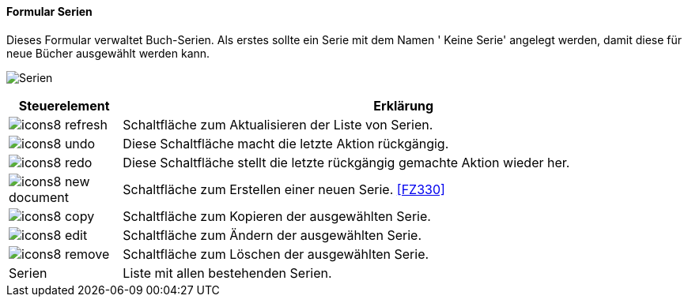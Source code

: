 :fz320-title: Serien
anchor:FZ320[{fz320-title}]

==== Formular {fz320-title}

Dieses Formular verwaltet Buch-Serien.
Als erstes sollte ein Serie mit dem Namen ' Keine Serie' angelegt werden, damit diese für neue Bücher ausgewählt werden kann.

image:FZ320.png[{fz320-title},title={fz320-title}]

[width="100%",cols="<1,<5",frame="all",options="header"]
|==========================
|Steuerelement|Erklärung
|image:icon/icons8-refresh.png[title="Aktualisieren",width={icon-width}]|Schaltfläche zum Aktualisieren der Liste von Serien.
|image:icon/icons8-undo.png[title="Rückgängig",width={icon-width}]      |Diese Schaltfläche macht die letzte Aktion rückgängig.
|image:icon/icons8-redo.png[title="Wiederherstellen",width={icon-width}]|Diese Schaltfläche stellt die letzte rückgängig gemachte Aktion wieder her.
|image:icon/icons8-new-document.png[title="Neu",width={icon-width}]     |Schaltfläche zum Erstellen einer neuen Serie. <<FZ330>>
|image:icon/icons8-copy.png[title="Kopieren",width={icon-width}]        |Schaltfläche zum Kopieren der ausgewählten Serie.
|image:icon/icons8-edit.png[title="Ändern",width={icon-width}]          |Schaltfläche zum Ändern der ausgewählten Serie.
|image:icon/icons8-remove.png[title="Löschen",width={icon-width}]       |Schaltfläche zum Löschen der ausgewählten Serie.
|Serien       |Liste mit allen bestehenden Serien.
|==========================
